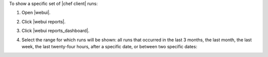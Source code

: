 .. This is an included how-to. 


To show a specific set of |chef client| runs:

#. Open |webui|.
#. Click |webui reports|.
#. Click |webui reports_dashboard|.
#. Select the range for which runs will be shown: all runs that occurred in the last 3 months, the last month, the last week, the last twenty-four hours, after a specific date, or between two specific dates:

   .. image:: ../../images/step_manage_webui_reports_dashboard_show_runs.png